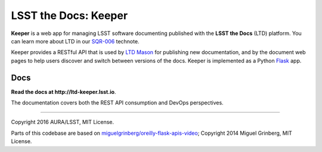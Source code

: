 #####################
LSST the Docs: Keeper
#####################

**Keeper** is a web app for managing LSST software documenting published with the **LSST the Docs** (LTD) platform.
You can learn more about LTD in our `SQR-006`_ technote.

Keeper provides a RESTful API that is used by `LTD Mason <https://github.com/lsst-sqre/ltd-mason>`_ for publishing new documentation, and by the document web pages to help users discover and switch between versions of the docs.
Keeper is implemented as a Python `Flask <http://flask.pocoo.org>`_ app.

Docs
====

**Read the docs at http://ltd-keeper.lsst.io**.

The documentation covers both the REST API consumption and DevOps perspectives.

****

Copyright 2016 AURA/LSST, MIT License.

Parts of this codebase are based on `miguelgrinberg/oreilly-flask-apis-video <https://github.com/miguelgrinberg/oreilly-flask-apis-video>`_;
Copyright 2014 Miguel Grinberg, MIT License.

.. _SQR-006: http://sqr-006.lsst.io
